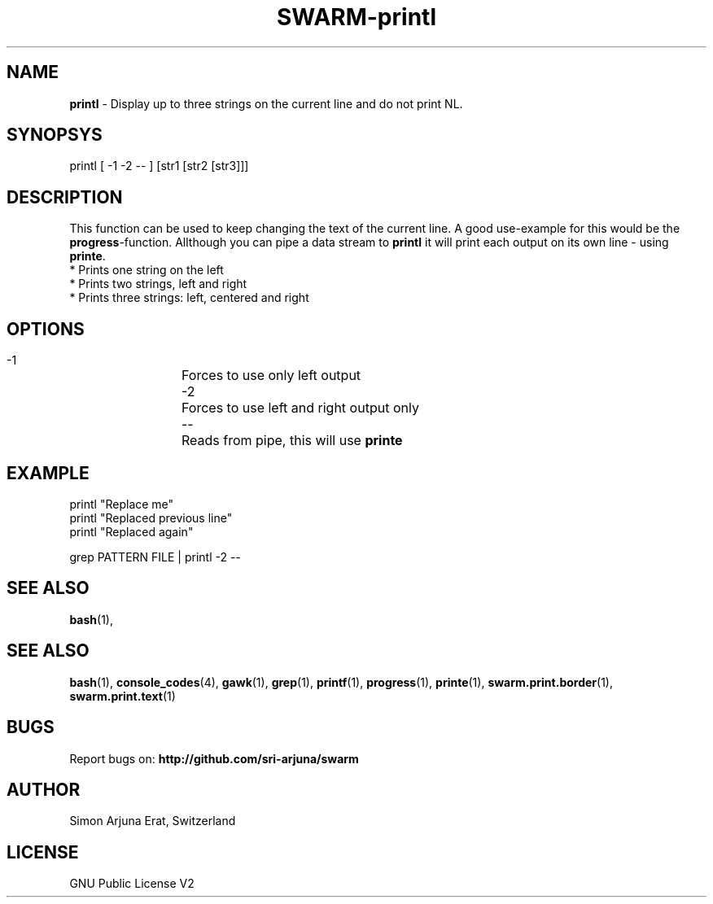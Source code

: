 .TH SWARM-printl 1 "Copyleft 1995-2020" "SWARM 1.0" "SWARM Manual"

.SH NAME
\fBprintl \fP- Display up to three strings on the current line and do not print NL.
\fB
.SH SYNOPSYS
printl [ -1 -2 -- ] [str1 [str2 [str3]]]

.SH DESCRIPTION
This function can be used to keep changing the text of the current line. A good use-example for this would be the \fBprogress\fP-function. Allthough you can pipe a data stream to \fBprintl\fP it will print each output on its own line - using \fBprinte\fP.
.RE
* Prints one string on the left
.RE
* Prints two strings, left and right
.RE
* Prints three strings: left, centered and right

.SH OPTIONS
  -1		Forces to use only left output
  -2		Forces to use left and right output only
  --		Reads from pipe, this will use \fBprinte\fP

.SH EXAMPLE
printl "Replace me"
.RE
printl "Replaced previous line"
.RE
printl "Replaced again"
.PP
grep PATTERN FILE | printl -2 --


.SH SEE ALSO
\fBbash\fP(1),
.SH SEE ALSO
\fBbash\fP(1), \fBconsole_codes\fP(4), \fBgawk\fP(1), \fBgrep\fP(1), \fBprintf\fP(1), \fBprogress\fP(1), \fBprinte\fP(1), \fBswarm.print.border\fP(1), \fBswarm.print.text\fP(1)

.SH BUGS
Report bugs on: \fBhttp://github.com/sri-arjuna/swarm\fP

.SH AUTHOR
Simon Arjuna Erat, Switzerland

.SH LICENSE
GNU Public License V2
